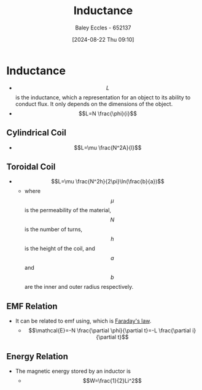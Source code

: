 :PROPERTIES:
:ID:       bcc570ef-ee97-4bb9-9aca-1a81bd4a4ced
:END:
#+title: Inductance
#+date: [2024-08-22 Thu 09:10]
#+AUTHOR: Baley Eccles - 652137
#+STARTUP: latexpreview

* Inductance
- \[L\] is the inductance, which a representation for an object to its ability to conduct flux. It only depends on the dimensions of the object.
- \[L=N \frac{\phi}{i}\]
** Cylindrical Coil
- \[L=\mu \frac{N^2A}{l}\]
** Toroidal Coil
- \[L=\mu \frac{N^2h}{2\pi}\ln(\frac{b}{a})\]
  - where \[\mu\] is the permeability of the material, \[N\] is the number of turns, \[h\] is the height of the coil, and \[a\] and \[b\] are the inner and outer radius respectively.
** EMF Relation
- It can be related to emf using, which is [[id:0b3f01d9-4742-47d0-b78d-a2399a25c3c2][Faraday's law]].
  - \[\mathcal{E}=-N \frac{\partial \phi}{\partial t}=-L \frac{\partial i}{\partial t}\]
** Energy Relation
- The magnetic energy stored by an inductor is
  - \[W=\frac{1}{2}Li^2\]
